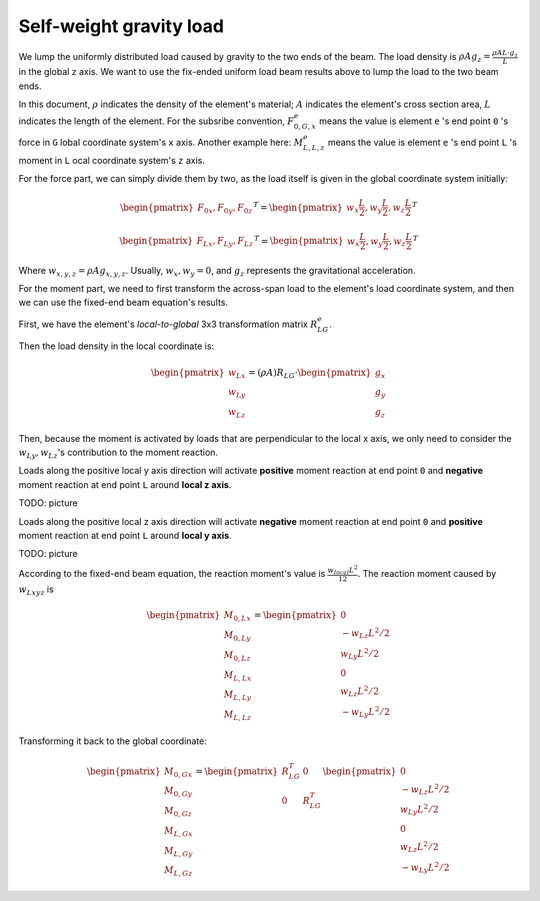 Self-weight gravity load
------------------------

.. image:: ../images/fixed_ends_uniform_loaded_beam.png

We lump the uniformly distributed load caused by gravity to the two ends of the beam.
The load density is :math:`\rho A g_{z} = \frac{\rho A L \cdot g_{z}}{L}` in the global z axis.
We want to use the fix-ended uniform load beam
results above to lump the load to the two beam ends.

In this document, :math:`\rho` indicates the density
of the element's material; :math:`A` indicates the
element's cross section area, :math:`L` indicates the length of the element. For the subsribe convention, :math:`F_{0,G,x}^e` means the value is
element ``e`` 's end point ``0`` 's force in ``G`` lobal coordinate system's ``x`` axis.
Another example here: :math:`M_{L,L,z}^e` means the value is element ``e`` 's end point ``L`` 's moment in ``L`` ocal coordinate system's ``z`` axis.

For the force part, we can simply divide them by
two, as the load itself is given in the global
coordinate system initially:

.. math::

  \begin{pmatrix}
  F_{0x}, F_{0y}, F_{0z}
  \end{pmatrix}^T =
  \begin{pmatrix}
  w_x \frac{L}{2}, w_y \frac{L}{2}, w_z \frac{L}{2}
  \end{pmatrix}^T

.. math::

  \begin{pmatrix}
  F_{Lx}, F_{Ly}, F_{Lz}
  \end{pmatrix}^T =
  \begin{pmatrix}
  w_x \frac{L}{2}, w_y \frac{L}{2}, w_z \frac{L}{2}
  \end{pmatrix}^T

Where :math:`w_{x,y,z} = \rho A g_{x,y,z}`. Usually, :math:`w_{x}, w_{y} = 0`, and :math:`g_z` represents the gravitational acceleration.

For the moment part, we need to first transform the across-span load to the element's load coordinate system, and then we can use the fixed-end beam equation's results.

First, we have the element's *local-to-global* 3x3 transformation matrix :math:`R_{LG}^e`.

Then the load density in the local coordinate is:

.. math::

  \begin{pmatrix}
  w_{Lx}\\
  w_{Ly}\\
  w_{Lz}
  \end{pmatrix} =
  (\rho A)
  R_{LG} \cdot
  \begin{pmatrix}
  g_x\\
  g_y\\
  g_z
  \end{pmatrix}

Then, because the moment is activated by loads that are perpendicular to the local x axis, we only need to consider the :math:`w_{Ly}, w_{Lz}`'s contribution to the moment reaction.

Loads along the positive local y axis direction will activate **positive** moment reaction at end point ``0`` and **negative** moment reaction at end point ``L`` around **local z axis**.

TODO: picture

Loads along the positive local z axis direction will activate **negative** moment reaction at end point ``0`` and **positive** moment reaction at end point ``L`` around **local y axis**.

TODO: picture

According to the fixed-end beam equation, the reaction moment's value is :math:`\frac{w_{local} L^2}{12}`.
The reaction moment caused by :math:`w_{Lxyz}` is

.. math::

  \begin{pmatrix}
  M_{0,Lx}\\
  M_{0,Ly}\\
  M_{0,Lz}\\
  M_{L,Lx}\\
  M_{L,Ly}\\
  M_{L,Lz}
  \end{pmatrix} =
  \begin{pmatrix}
  0\\
  -w_{Lz} L^2/2\\
  w_{Ly} L^2/2\\
  0\\
  w_{Lz} L^2/2\\
  -w_{Ly} L^2/2
  \end{pmatrix}

Transforming it back to the global coordinate:

.. math::

  \begin{pmatrix}
  M_{0,Gx}\\
  M_{0,Gy}\\
  M_{0,Gz}\\
  M_{L,Gx}\\
  M_{L,Gy}\\
  M_{L,Gz}
  \end{pmatrix} =
  \begin{pmatrix}
  R_{LG}^T &0\\
  0 &R_{LG}^T\\
  \end{pmatrix}
  \begin{pmatrix}
  0\\
  -w_{Lz} L^2/2\\
  w_{Ly} L^2/2\\
  0\\
  w_{Lz} L^2/2\\
  -w_{Ly} L^2/2
  \end{pmatrix}

